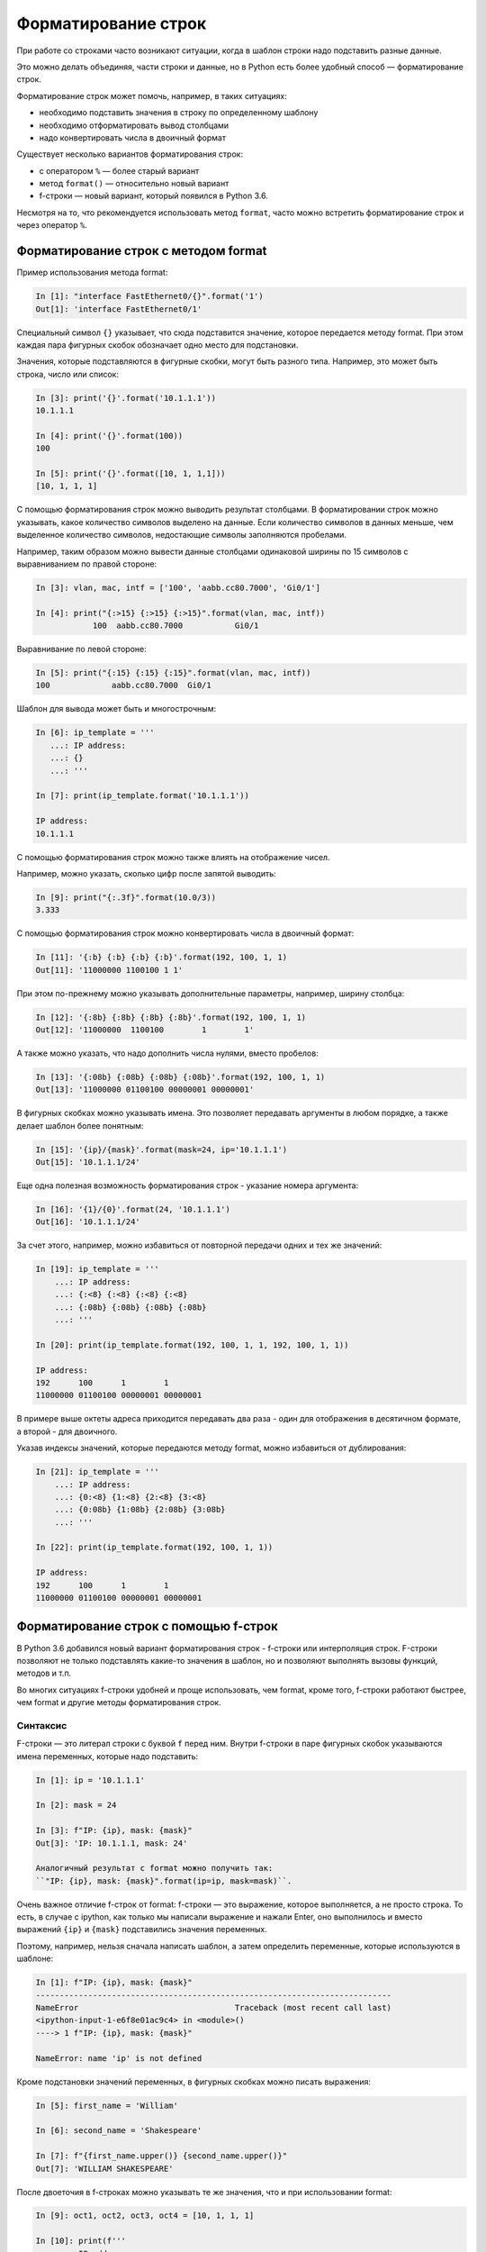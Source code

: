 Форматирование строк
====================

При работе со строками часто возникают ситуации, когда в шаблон строки
надо подставить разные данные.

Это можно делать объединяя, части строки и данные, но в Python есть
более удобный способ — форматирование строк.

Форматирование строк может помочь, например, в таких ситуациях:

* необходимо подставить значения в строку по определенному шаблону
* необходимо отформатировать вывод столбцами
* надо конвертировать числа в двоичный формат

Существует несколько вариантов форматирования строк:

* с оператором ``%`` — более старый вариант
* метод ``format()`` — относительно новый вариант
* f-строки — новый вариант, который появился в Python 3.6. 

Несмотря на то, что рекомендуется использовать метод ``format``, часто
можно встретить форматирование строк и через оператор ``%``.

Форматирование строк с методом format
-------------------------------------

Пример использования метода format:

.. code:: python

    In [1]: "interface FastEthernet0/{}".format('1')
    Out[1]: 'interface FastEthernet0/1'

Специальный символ ``{}`` указывает, что сюда подставится значение,
которое передается методу format. При этом каждая пара фигурных скобок
обозначает одно место для подстановки.

Значения, которые подставляются в фигурные скобки, могут быть разного
типа. Например, это может быть строка, число или список:

.. code:: python

    In [3]: print('{}'.format('10.1.1.1'))
    10.1.1.1

    In [4]: print('{}'.format(100))
    100

    In [5]: print('{}'.format([10, 1, 1,1]))
    [10, 1, 1, 1]

С помощью форматирования строк можно выводить результат столбцами. В
форматировании строк можно указывать, какое количество символов выделено
на данные. Если количество символов в данных меньше, чем выделенное
количество символов, недостающие символы заполняются пробелами.

Например, таким образом можно вывести данные столбцами одинаковой ширины
по 15 символов с выравниванием по правой стороне:

.. code:: python

    In [3]: vlan, mac, intf = ['100', 'aabb.cc80.7000', 'Gi0/1']

    In [4]: print("{:>15} {:>15} {:>15}".format(vlan, mac, intf))
                100  aabb.cc80.7000           Gi0/1

Выравнивание по левой стороне:

.. code:: python

    In [5]: print("{:15} {:15} {:15}".format(vlan, mac, intf))
    100             aabb.cc80.7000  Gi0/1

Шаблон для вывода может быть и многострочным:

.. code:: python

    In [6]: ip_template = '''
       ...: IP address:
       ...: {}
       ...: '''

    In [7]: print(ip_template.format('10.1.1.1'))

    IP address:
    10.1.1.1

С помощью форматирования строк можно также влиять на отображение чисел.

Например, можно указать, сколько цифр после запятой выводить:

.. code:: python

    In [9]: print("{:.3f}".format(10.0/3))
    3.333

С помощью форматирования строк можно конвертировать числа в двоичный
формат:

.. code:: python

    In [11]: '{:b} {:b} {:b} {:b}'.format(192, 100, 1, 1)
    Out[11]: '11000000 1100100 1 1'

При этом по-прежнему можно указывать дополнительные параметры, например,
ширину столбца:

.. code:: python

    In [12]: '{:8b} {:8b} {:8b} {:8b}'.format(192, 100, 1, 1)
    Out[12]: '11000000  1100100        1        1'

А также можно указать, что надо дополнить числа нулями, вместо пробелов:

.. code:: python

    In [13]: '{:08b} {:08b} {:08b} {:08b}'.format(192, 100, 1, 1)
    Out[13]: '11000000 01100100 00000001 00000001'

В фигурных скобках можно указывать имена. Это позволяет передавать
аргументы в любом порядке, а также делает шаблон более понятным:

.. code:: python

    In [15]: '{ip}/{mask}'.format(mask=24, ip='10.1.1.1')
    Out[15]: '10.1.1.1/24'

Еще одна полезная возможность форматирования строк - указание номера
аргумента:

.. code:: python

    In [16]: '{1}/{0}'.format(24, '10.1.1.1')
    Out[16]: '10.1.1.1/24'

За счет этого, например, можно избавиться от повторной передачи одних и
тех же значений:

.. code:: python

    In [19]: ip_template = '''
        ...: IP address:
        ...: {:<8} {:<8} {:<8} {:<8}
        ...: {:08b} {:08b} {:08b} {:08b}
        ...: '''

    In [20]: print(ip_template.format(192, 100, 1, 1, 192, 100, 1, 1))

    IP address:
    192      100      1        1
    11000000 01100100 00000001 00000001

В примере выше октеты адреса приходится передавать два раза - один для
отображения в десятичном формате, а второй - для двоичного.

Указав индексы значений, которые передаются методу format, можно
избавиться от дублирования:

.. code:: python

    In [21]: ip_template = '''
        ...: IP address:
        ...: {0:<8} {1:<8} {2:<8} {3:<8}
        ...: {0:08b} {1:08b} {2:08b} {3:08b}
        ...: '''

    In [22]: print(ip_template.format(192, 100, 1, 1))

    IP address:
    192      100      1        1
    11000000 01100100 00000001 00000001


Форматирование строк с помощью f-строк
--------------------------------------

В Python 3.6 добавился новый вариант форматирования строк - f-строки или
интерполяция строк. F-строки позволяют не только подставлять какие-то
значения в шаблон, но и позволяют выполнять вызовы функций, методов и
т.п.

Во многих ситуациях f-строки удобней и проще использовать, чем format,
кроме того, f-строки работают быстрее, чем format и другие методы
форматирования строк.


Синтаксис
~~~~~~~~~

F-строки — это литерал строки с буквой ``f`` перед ним. Внутри f-строки
в паре фигурных скобок указываются имена переменных, которые надо
подставить:

.. code:: python

    In [1]: ip = '10.1.1.1'

    In [2]: mask = 24

    In [3]: f"IP: {ip}, mask: {mask}"
    Out[3]: 'IP: 10.1.1.1, mask: 24'

    Аналогичный результат с format можно получить так:
    ``"IP: {ip}, mask: {mask}".format(ip=ip, mask=mask)``.

Очень важное отличие f-строк от format: f-строки — это выражение, которое
выполняется, а не просто строка. То есть, в случае с ipython, как только
мы написали выражение и нажали Enter, оно выполнилось и вместо выражений
``{ip}`` и ``{mask}`` подставились значения переменных.

Поэтому, например, нельзя сначала написать шаблон, а затем определить
переменные, которые используются в шаблоне:

.. code:: python

    In [1]: f"IP: {ip}, mask: {mask}"
    ---------------------------------------------------------------------------
    NameError                                 Traceback (most recent call last)
    <ipython-input-1-e6f8e01ac9c4> in <module>()
    ----> 1 f"IP: {ip}, mask: {mask}"

    NameError: name 'ip' is not defined

Кроме подстановки значений переменных, в фигурных скобках можно писать
выражения:

.. code:: python

    In [5]: first_name = 'William'

    In [6]: second_name = 'Shakespeare'

    In [7]: f"{first_name.upper()} {second_name.upper()}"
    Out[7]: 'WILLIAM SHAKESPEARE'

После двоеточия в f-строках можно указывать те же значения, что и при
использовании format:

.. code:: python

    In [9]: oct1, oct2, oct3, oct4 = [10, 1, 1, 1]

    In [10]: print(f'''
        ...: IP address:
        ...: {oct1:<8} {oct2:<8} {oct3:<8} {oct4:<8}
        ...: {oct1:08b} {oct2:08b} {oct3:08b} {oct4:08b}''')

    IP address:
    10       1        1        1
    00001010 00000001 00000001 00000001

.. warning::

  Так как для полноценного объяснения f-строк, надо показывать
  примеры с циклами и работой с объектами, которые  еще не рассматривались,
  это тема также есть в разделе :ref:`f_string` с дополнительными примерами и пояснениями.

